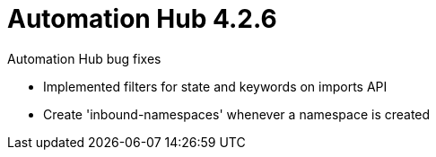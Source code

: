 :_mod-docs-content-type: REFERENCE

[[hub-426-intro]]
= Automation Hub 4.2.6

.Automation Hub bug fixes

* Implemented filters for state and keywords on imports API
* Create 'inbound-namespaces' whenever a namespace is created
